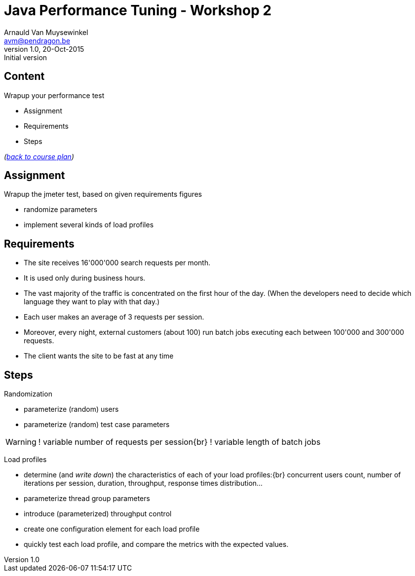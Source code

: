 // build_options: 
Java Performance Tuning - Workshop 2
====================================
Arnauld Van Muysewinkel <avm@pendragon.be>
v1.0, 20-Oct-2015: Initial version
:backend: slidy
//:theme: volnitsky
:data-uri:
:copyright: Creative-Commons-Zero (Arnauld Van Muysewinkel)
:icons:


Content
-------

*****
Wrapup your performance test
*****

* Assignment
* Requirements
* Steps

_(link:../0-extra/1-training_plan.html#_workshops[back to course plan])_


Assignment
----------

Wrapup the jmeter test, based on given requirements figures

* randomize parameters
* implement several kinds of load profiles


Requirements
------------

* The site receives 16'000'000 search requests per month.
* It is used only during business hours.
// 08-17
* The vast majority of the traffic is concentrated on the first hour of the day.
  (When the developers need to decide which language they want to play with that day.)
// Let's say 100 r/s during one hour accounts for 50% -> 360'000 request during 1h and 720'000 req/day
// => *22 = ~16'000'000 req/month
* Each user makes an average of 3 requests per session.
// Poisson ?
* Moreover, every night, external customers (about 100) run batch jobs executing each between 100'000 and 300'000 requests.
// assumed to start past midnight
// These jobs must be completed before end of night!
// stress test, since jobs are not throttled
// not needed to test the full duration
// (I know that the best throughput is >1000 req/s on Dell laptop)
// -> Assuming there is a window of 6h during the night (01h -> 07h), we can process max 21'600'000 requests,
//    i.e. an average of 216'000 request per customer
* The client wants the site to be fast at any time
// What means fast? E.g. 95% < 1s
// (I know that the response time is very good, how could I make it worse?)


Steps
-----

Randomization

* parameterize (random) users
* parameterize (random) test case parameters

[WARNING]
====
! variable number of requests per session{br}
! variable length of batch jobs
====

Load profiles

* determine (and _write down_) the characteristics of each of your load profiles:{br}
  concurrent users count, number of iterations per session, duration, throughput, response times distribution...
* parameterize thread group parameters
* introduce (parameterized) throughput control
* create one configuration element for each load profile
* quickly test each load profile, and compare the metrics with the expected values.
